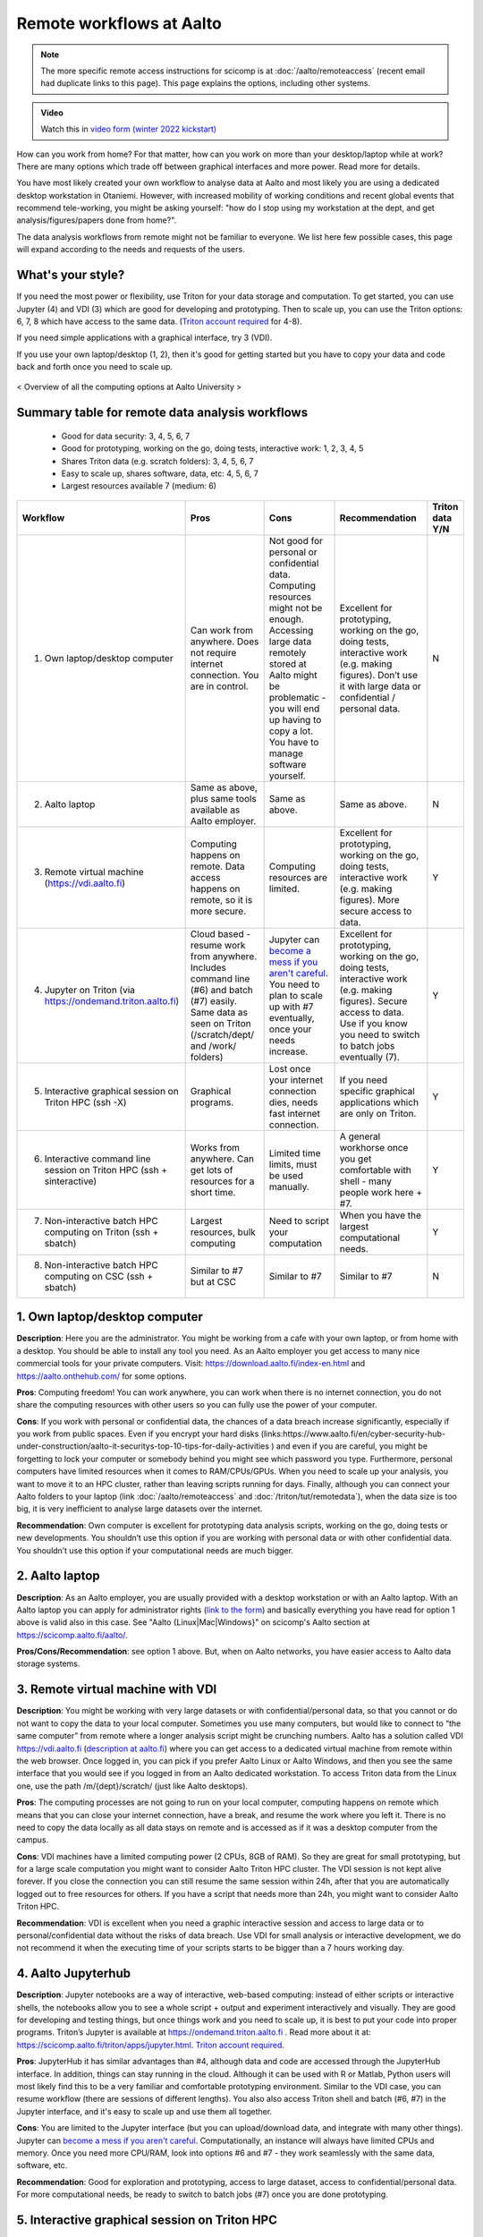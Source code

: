 =========================
Remote workflows at Aalto
=========================

.. note::

   The more specific remote access instructions for scicomp is at
   :doc:`/aalto/remoteaccess` (recent email had duplicate links to
   this page).  This page explains the options, including other
   systems.

.. admonition:: Video

   Watch this in `video form (winter 2022 kickstart) <https://www.youtube.com/watch?v=Oz37XAzWFhk&list=PLZLVmS9rf3nOKhGHMw4ZY57rO7tQIxk5V&index=4>`__


How can you work from home?  For that matter, how can you work on more than your desktop/laptop while at work?  There are many options which trade off between graphical interfaces and more power.  Read more for details.

You have most likely created your own workflow to analyse data at Aalto and most likely you are using a dedicated desktop workstation in Otaniemi. However, with increased mobility of working conditions and recent global events that recommend tele-working, you might be asking yourself: "how do I stop using my workstation at the dept, and get analysis/figures/papers done from home?".

The data analysis workflows from remote might not be familiar to everyone. We list here few possible cases, this page will expand according to the needs and requests of the users.

What's your style?
------------------

If you need the most power or flexibility, use Triton for your data storage and computation.  To get started, you can use Jupyter (4) and VDI (3) which are good for developing and prototyping.  Then to scale up, you can use the Triton options: 6, 7, 8 which have access to the same data.   (`Triton account required <https://scicomp.aalto.fi/triton/accounts.html>`__ for 4-8).

If you need simple applications with a graphical interface, try 3 (VDI).

If you use your own laptop/desktop (1, 2), then it's good for getting started but you have to copy your data and code back and forth once you need to scale up.

.. figure:: /images/Aalto_Computing_options.png
   :width: 840px
   :align: center
   :height: 640px
   :alt: Computing options at Aalto University
   :figclass: align-center
   
   < Overview of all the computing options at Aalto University >  


Summary table for remote data analysis workflows
------------------------------------------------

   * Good for data security: 3, 4, 5, 6, 7
   * Good for prototyping, working on the go, doing tests, interactive work: 1, 2, 3, 4, 5
   * Shares Triton data (e.g. scratch folders): 3, 4, 5, 6, 7
   * Easy to scale up, shares software, data, etc: 4, 5, 6, 7
   * Largest resources available 7 (medium: 6)


.. list-table::
   :header-rows: 1

   * * Workflow
     * Pros
     * Cons
     * Recommendation
     * Triton data Y/N
   * * 1. Own laptop/desktop computer
     * Can work from anywhere. Does not require internet connection.  You are in control.
     * Not good for personal or confidential data. Computing resources might not be enough. Accessing large data remotely stored at Aalto might be problematic - you will end up having to copy a lot.  You have to manage software yourself.
     * Excellent for prototyping, working on the go, doing tests, interactive work (e.g. making figures). Don’t use it with large data or confidential / personal data.
     * N
   * * 2. Aalto laptop
     * Same as above, plus same tools available as Aalto employer.
     * Same as above.
     * Same as above.
     * N
   * * 3. Remote virtual machine (https://vdi.aalto.fi)
     * Computing happens on remote. Data access happens on remote, so it is more secure.
     * Computing resources are limited.
     * Excellent for prototyping, working on the go, doing tests, interactive work (e.g. making figures). More secure access to data.
     * Y
   * * 4. Jupyter on Triton (via https://ondemand.triton.aalto.fi)
     * Cloud based - resume work from anywhere.  Includes command line (#6) and batch (#7) easily.  Same data as seen on Triton (/scratch/dept/ and /work/ folders)
     * Jupyter can `become a mess if you aren't careful <https://scicomp.aalto.fi/scicomp/jupyter-pitfalls.html>`__.  You need to plan to scale up with #7 eventually, once your needs increase.
     * Excellent for prototyping, working on the go, doing tests, interactive work (e.g. making figures).  Secure access to data. Use if you know you need to switch to batch jobs eventually (7).
     * Y
   * * 5. Interactive graphical session on Triton HPC (ssh -X)
     * Graphical programs.
     * Lost once your internet connection dies, needs fast internet connection.
     * If you need specific graphical applications   which are only on Triton.
     * Y
   * * 6. Interactive command line session on Triton HPC (ssh + sinteractive)
     * Works from anywhere.  Can get lots of resources for a short time.
     * Limited time limits, must be used manually.
     * A general workhorse once you get comfortable with shell - many people work here + #7.
     * Y
   * * 7. Non-interactive batch HPC computing on Triton (ssh + sbatch)
     * Largest resources, bulk computing
     * Need to script your computation
     * When you have the largest computational needs.
     * Y
   * * 8. Non-interactive batch HPC computing on CSC (ssh + sbatch)
     * Similar to #7 but at CSC
     * Similar to #7
     * Similar to #7
     * N


1. Own laptop/desktop computer
------------------------------

**Description**: Here you are the administrator. You might be working from a cafe with your own laptop, or from home with a desktop. You should be able to install any tool you need. As an Aalto employer you get access to many nice commercial tools for your private computers. Visit: https://download.aalto.fi/index-en.html  and https://aalto.onthehub.com/  for some options. 

**Pros**: Computing freedom! You can work anywhere, you can work when there is no internet connection, you do not share the computing resources with other users so you can fully use the power of your computer.

**Cons**: If you work with personal or confidential data, the chances of a data breach increase significantly, especially if you work from public spaces. Even if you encrypt your hard disks (links:https://www.aalto.fi/en/cyber-security-hub-under-construction/aalto-it-securitys-top-10-tips-for-daily-activities )  and even if you are careful, you might be forgetting to lock your computer or somebody behind you might see which password you type. Furthermore, personal computers have limited resources when it comes to RAM/CPUs/GPUs. When you need to scale up your analysis, you want to move it to an HPC cluster, rather than leaving scripts running for days. Finally, although you can connect your Aalto folders to your laptop (link :doc:`/aalto/remoteaccess` and :doc:`/triton/tut/remotedata`), when the data size is too big, it is very inefficient to analyse large datasets over the internet.

**Recommendation**: Own computer is excellent for prototyping data analysis scripts, working on the go, doing tests or new developments. You shouldn’t use this option if you are working with personal data or with other confidential data. You shouldn’t use this option if your computational needs are much bigger.

2. Aalto laptop
---------------

**Description**: As an Aalto employer, you are usually provided with a desktop workstation or with an Aalto laptop. With an Aalto laptop you can apply for administrator rights (`link to the form <https://workflow.aalto.fi/WorkstationAdminRights/Form.aspx?s=22WxVuFVOUS_TfZlBXI-jA>`__)  and basically everything you have read for option 1 above is valid also in this case.  See "Aalto {Linux|Mac|Windows}" on scicomp's Aalto section at https://scicomp.aalto.fi/aalto/.

**Pros/Cons/Recommendation**: see option 1 above.  But, when on Aalto networks, you have easier access to Aalto data storage systems.

3. Remote virtual machine with VDI
----------------------------------

**Description**: You might be working with very large datasets or with confidential/personal data, so that you cannot or do not want to copy the data to your local computer. Sometimes you use many computers, but would like to connect to “the same computer” from remote where a longer analysis script might be crunching numbers. Aalto has a solution called VDI https://vdi.aalto.fi (`description at aalto.fi <https://www.aalto.fi/en/services/vdiaaltofi-how-to-use-aalto-virtual-desktop-infrastructure>`__) where you can get access to a dedicated virtual machine from remote within the web browser. Once logged in, you can pick if you prefer Aalto Linux or Aalto Windows, and then you see the same interface that you would see if you logged in from an Aalto dedicated workstation.  To access Triton data from the Linux one, use the path /m/{dept}/scratch/ (just like Aalto desktops).

**Pros**: The computing processes are not going to run on your local computer, computing happens on remote which means that you can close your internet connection, have a break, and resume the work where you left it. There is no need to copy the data locally as all data stays on remote and is accessed as if it was a desktop computer from the campus.

**Cons**: VDI machines have a limited computing power (2 CPUs, 8GB of RAM). So they are great for small prototyping, but for a large scale computation you might want to consider Aalto Triton HPC cluster. The VDI session is not kept alive forever. If you close the connection you can still resume the same session within 24h, after that you are automatically logged out to free resources for others. If you have a script that needs more than 24h, you might want to consider Aalto Triton HPC.

**Recommendation**: VDI is excellent when you need a graphic interactive session and access to large data or to personal/confidential data without the risks of data breach. Use VDI for small analysis or interactive development, we do not recommend it when the executing time of your scripts starts to be bigger than a 7 hours working day.

4. Aalto Jupyterhub
-------------------

**Description**: Jupyter notebooks are a way of interactive, web-based computing: instead of either scripts or interactive shells, the notebooks allow you to see a whole script + output and experiment interactively and visually. They are good for developing and testing things, but once things work and you need to scale up, it is best to put your code into proper programs. Triton’s Jupyter is available at https://ondemand.triton.aalto.fi . Read more about it at: https://scicomp.aalto.fi/triton/apps/jupyter.html. `Triton account required <https://scicomp.aalto.fi/triton/accounts.html>`__.

**Pros**: JupyterHub it has similar advantages than #4, although data and code are accessed through the JupyterHub interface.  In addition, things can stay running in the cloud.  Although it can be used with R or Matlab, Python users will most likely find this to be a very familiar and comfortable prototyping environment. Similar to the VDI case, you can resume workflow (there are sessions of different lengths).  You also also access Triton shell and batch (#6, #7) in the Jupyter interface, and it's easy to scale up and use them all together.

**Cons**: You are limited to the Jupyter interface (but you can upload/download data, and integrate with many other things). Jupyter can `become a mess if you aren't careful <https://scicomp.aalto.fi/scicomp/jupyter-pitfalls.html>`__. Computationally, an instance will always have limited CPUs and memory.  Once you need more CPU/RAM, look into options #6 and #7 - they work seamlessly with the same data, software, etc.

**Recommendation**: Good for exploration and prototyping, access to large dataset, access to confidential/personal data. For more computational needs, be ready to switch to batch jobs (#7) once you are done prototyping.


5. Interactive graphical session on Triton HPC
----------------------------------------------

**Description**: Sometimes what you can achieve with your own laptop or with VDI is not enough when it comes to computing resources. However, your workflow does not yet allow you to go fully automatic as you still need to manually interact with the analysis process (e.g. point-click analysis interfaces, doing development work, making figures, etc). An option is to connect to triton.aalto.fi with a graphical interface. This is usually done with ssh -X triton.aalto.fi. For example you can do it from a terminal within a VDI Linux session. Once connected to the triton log-in node, you can then request a dedicated interactive node with command ``sinteractive``, and you can also specify the amount of CPU or RAM you need (link to sinteractive help page). `Triton account required <https://scicomp.aalto.fi/triton/accounts.html>`__.

**Pros**: This is similar to the VDI case above (#3) without the computing limitation imposed by VDI. 

**Cons**: If you connect from triton.aalto.fi from your own desktop/laptop, your internet connection might be limiting the speed of the graphical session making it very difficult to use graphical IDEs or other tools. Move to VDI, which optimises how the images are transferred over the internet. Sinteractive sessions cannot last for more than 24 hours, if you need to run scripts that have high computational requirements AND long time of execution, the solution for you is to go fully non-interactive using Triton HPC with slurm (case #6)

**Recommendation**: This might be one of the best scenarios for working from remote with an interactive graphical session. Although you cannot keep the session open for more than 24 hours, you can still work on your scripts/code/figures interactively without any limitation and without any risks of data breaches.


6. Interactive command line only session on Triton HPC/dept workstation
-----------------------------------------------------------------------

**Description**: sometimes you do not really need a graphical interface because you are running interactively scripts that do not produce or need a graphical output. This is the same case as sinteractive above, but without the limitation of the 24h session. The best workflow is to: 1) connect to triton ``ssh triton.aalto.fi`` 2) start a screen/tmux session that can be detached / reattached in case you lose the internet connection or in case you need to leave the interactive script running for days 3) request a dedicated interactive terminal with command ``srun -p interactive --time=HH:MM:SS --mem=nnG --pty bash`` (see other examples at https://scicomp.aalto.fi/triton/tut/interactive.html or https://scicomp.aalto.fi/triton/usage/gpu.html for interactive GPU) 4) get all your numbers crunched and remember to close it once you are done. Please note that, if you have a dedicated Linux workstation at a department at Aalto, you can also connect to your workstation and use it as a remote computing node fully dedicated to you. The resources are limited to your workstation, but here you won’t have the time constraint or the need to queue for resources if Triton’s queue is overcrowded. `Triton account required <https://scicomp.aalto.fi/triton/accounts.html>`__.

**Pros**: when you do not need a graphical interface and when you need to run something interactively for days, this is the best option: high computing resources, secure access to data, persistent interactive session. 

**Cons**: when you request an interactive command line session you are basically submitting a slurm job. As with all jobs, you might need to wait in the queue according to the amount of resources you have requested. Furthermore, jobs cannot last more than 5 days. In general, if you have an analysis script that needs more than 5 days to operate, you might want to identify if it can be parallelized or split into sub-parts with checkpoints.

**Recommendation**: this is the best option when you need long-lasting computing power and large data/confidential data access with interactive input from the user. This is useful once you have your analysis pipeline/code fully developed so that you can just run the scripts in command line mode. Post processing/figure making can then happen interactively once your analysis is over.

7. Non-interactive batch computing on Triton HPC
------------------------------------------------

**Description**: this is the case when no interactive input is needed to process your data. This is extremely useful when you are going to perform the same analysis code for hundreds of time. Please check more detailed descriptions at https://scicomp.aalto.fi/triton/index.html and if you havent, go through the tutorials https://scicomp.aalto.fi/triton/index.html#tutorials. `Triton account required <https://scicomp.aalto.fi/triton/accounts.html>`__.

**Pros**: when it comes to large scale data analysis, this is the most efficient way to do it. Having a fully non-interactive workflow also makes your analysis reproducible as it does not require any human input which can sometimes be the source of errors or other irreproducible/undocumented steps.

**Cons**: as this is a non-interactive workflow, this is not recommended for generating figures or with graphical tools that does not allow “batch” mode operations.

**Recommendation**: this is the best option when you need long-lasting parallel computing power and large data/confidential data access. This is also recommended from reproducibility/replicability perspective since, by fully removing human input, the workflow can be made fully replicable. 

8. Non-interactive batch HPC computing at CSC
---------------------------------------------

**Description**: this case is similar to #7. You can read/learn more about this option at https://research.csc.fi/guides

**Pro/Cons/Recommendation**: see #7.
